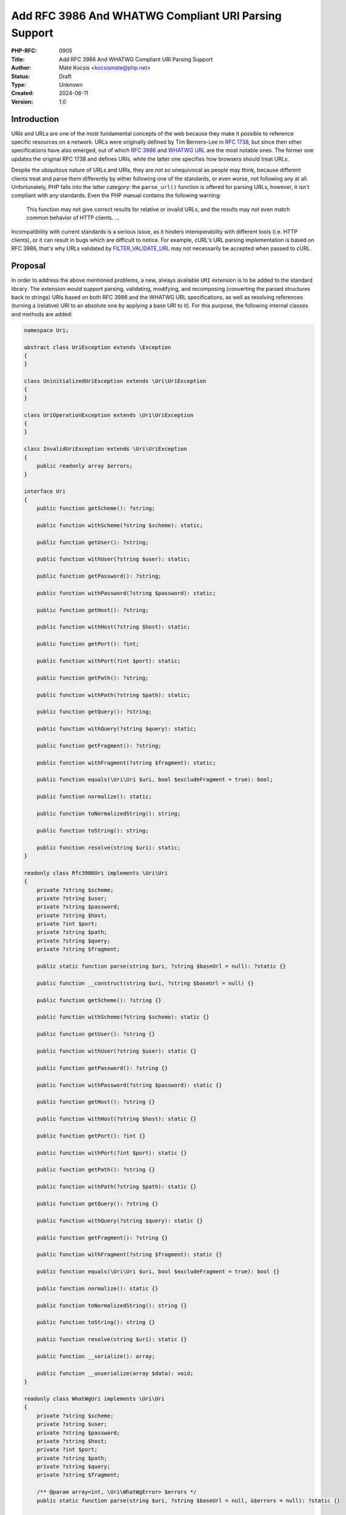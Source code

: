 Add RFC 3986 And WHATWG Compliant URI Parsing Support
=====================================================

:PHP-RFC: 0905
:Title: Add RFC 3986 And WHATWG Compliant URI Parsing Support
:Author: Máté Kocsis <kocsismate@php.net>
:Status: Draft
:Type: Unknown
:Created: 2024-06-11
:Version: 1.0

Introduction
------------

URIs and URLs are one of the most fundamental concepts of the web
because they make it possible to reference specific resources on a
network. URLs were originally defined by Tim Berners-Lee in `RFC
1738 <https://datatracker.ietf.org/doc/html/rfc1738>`__, but since then
other specifications have also emerged, out of which `RFC
3986 <https://datatracker.ietf.org/doc/html/rfc3986>`__ and `WHATWG
URL <https://url.spec.whatwg.org/#title>`__ are the most notable ones.
The former one updates the original RFC 1738 and defines URIs, while the
latter one specifies how browsers should treat URLs.

Despite the ubiquitous nature of URLs and URIs, they are not so
unequivocal as people may think, because different clients treat and
parse them differently by either following one of the standards, or even
worse, not following any at all. Unfortunately, PHP falls into the
latter category: the ``parse_url()`` function is offered for parsing
URLs, however, it isn't compliant with any standards. Even the PHP
manual contains the following warning:

    This function may not give correct results for relative or invalid
    URLs, and the results may not even match common behavior of HTTP
    clients. ...

Incompatibility with current standards is a serious issue, as it hinders
interoperability with different tools (i.e. HTTP clients), or it can
result in bugs which are difficult to notice. For example, cURL's URL
parsing implementation is based on RFC 3986, that's why URLs validated
by
`FILTER_VALIDATE_URL <https://www.php.net/manual/en/filter.constants.php#constant.filter-validate-url>`__
may not necessarily be accepted when passed to cURL.

Proposal
--------

In order to address the above mentioned problems, a new, always
available ``URI`` extension is to be added to the standard library. The
extension would support parsing, validating, modifying, and recomposing
(converting the parsed structures back to strings) URIs based on both
RFC 3986 and the WHATWG URL specifications, as well as resolving
references (turning a (relative) URI to an absolute one by applying a
base URI to it). For this purpose, the following internal classes and
methods are added:

.. code:: php

   namespace Uri;

   abstract class UriException extends \Exception
   {
   }

   class UninitializedUriException extends \Uri\UriException
   {
   }

   class UriOperationException extends \Uri\UriException
   {
   }

   class InvalidUriException extends \Uri\UriException
   {
       public readonly array $errors;
   }

   interface Uri
   {
       public function getScheme(): ?string;

       public function withScheme(?string $scheme): static;

       public function getUser(): ?string;

       public function withUser(?string $user): static;

       public function getPassword(): ?string;

       public function withPassword(?string $password): static;

       public function getHost(): ?string;

       public function withHost(?string $host): static;

       public function getPort(): ?int;

       public function withPort(?int $port): static;

       public function getPath(): ?string;

       public function withPath(?string $path): static;

       public function getQuery(): ?string;

       public function withQuery(?string $query): static;

       public function getFragment(): ?string;

       public function withFragment(?string $fragment): static;

       public function equals(\Uri\Uri $uri, bool $excludeFragment = true): bool;

       public function normalize(): static;

       public function toNormalizedString(): string;

       public function toString(): string;

       public function resolve(string $uri): static;
   }

   readonly class Rfc3986Uri implements \Uri\Uri
   {
       private ?string $scheme;
       private ?string $user;
       private ?string $password;
       private ?string $host;
       private ?int $port;
       private ?string $path;
       private ?string $query;
       private ?string $fragment;

       public static function parse(string $uri, ?string $baseUrl = null): ?static {}

       public function __construct(string $uri, ?string $baseUrl = null) {}

       public function getScheme(): ?string {}

       public function withScheme(?string $scheme): static {}

       public function getUser(): ?string {}

       public function withUser(?string $user): static {}

       public function getPassword(): ?string {}

       public function withPassword(?string $password): static {}

       public function getHost(): ?string {}

       public function withHost(?string $host): static {}

       public function getPort(): ?int {}

       public function withPort(?int $port): static {}

       public function getPath(): ?string {}

       public function withPath(?string $path): static {}

       public function getQuery(): ?string {}

       public function withQuery(?string $query): static {}

       public function getFragment(): ?string {}

       public function withFragment(?string $fragment): static {}

       public function equals(\Uri\Uri $uri, bool $excludeFragment = true): bool {}
       
       public function normalize(): static {}

       public function toNormalizedString(): string {}

       public function toString(): string {}

       public function resolve(string $uri): static {}

       public function __serialize(): array;

       public function __unserialize(array $data): void;
   }

   readonly class WhatWgUri implements \Uri\Uri
   {
       private ?string $scheme;
       private ?string $user;
       private ?string $password;
       private ?string $host;
       private ?int $port;
       private ?string $path;
       private ?string $query;
       private ?string $fragment;

       /** @param array<int, \Uri\WhatWgError> $errors */
       public static function parse(string $uri, ?string $baseUrl = null, &$errors = null): ?static {}

       /** @param array<int, \Uri\WhatWgError> $softErrors */
       public function __construct(string $uri, ?string $baseUrl = null, &$softErrors = null) {}
       
       public function getScheme(): ?string {}

       public function withScheme(?string $scheme): static {}

       public function getUser(): ?string {}

       public function withUser(?string $user): static {}

       public function getPassword(): ?string {}

       public function withPassword(?string $password): static {}

       public function getHost(): ?string {}

       public function withHost(?string $host): static {}

       public function getPort(): ?int {}

       public function withPort(?int $port): static {}

       public function getPath(): ?string {}

       public function withPath(?string $path): static {}

       public function getQuery(): ?string {}

       public function withQuery(?string $query): static {}

       public function getFragment(): ?string {}

       public function withFragment(?string $fragment): static {}

       public function equals(\Uri\Uri $uri, bool $excludeFragment = true): bool {}

       public function normalize(): static {}

       public function toNormalizedString(): string {}

       public function toString(): string {}

       public function resolve(string $uri): static {}

       public function __serialize(): array {}

       public function __unserialize(array $data): void {}
   }

   enum WhatWgErrorType: int {
       case DomainToAscii = 0;
       case DomainToUnicode = 1;
       case DomainInvalidCodePoint = 2;
       case HostInvalidCodePoint = 3;
       case Ipv4EmptyPart = 4;
       case Ipv4TooManyParts = 5;
       case Ipv4NonNumericPart = 6;
       case Ipv4NonDecimalPart = 7;
       case Ipv4OutOfRangePart = 8;
       case Ipv6Unclosed = 9;
       case Ipv6InvalidCompression = 10;
       case Ipv6TooManyPieces = 11;
       case Ipv6MultipleCompression = 12;
       case Ipv6InvalidCodePoint = 13;
       case Ipv6TooFewPieces = 14;
       case Ipv4InIpv6TooManyPieces = 15;
       case Ipv4InIpv6InvalidCodePoint = 16;
       case Ipv4InIpv6OutOfRangePart = 17;
       case Ipv4InIpv6TooFewParts = 18;
       case InvalidUrlUnit = 19;
       case SpecialSchemeMissingFollowingSolidus = 20;
       case MissingSchemeNonRelativeUrl = 21;
       case InvalidReverseSoldius = 22;
       case InvalidCredentials = 23;
       case HostMissing = 24;
       case PortOfOfRange = 25;
       case PortInvalid = 26;
       case FileInvalidWindowsDriveLetter = 27;
       case FileInvalidWindowsDriveLetterHost = 28;
   }

   readonly class WhatWgError
   {
       public string $context;
       public \Uri\WhatWgErrorType $type;

       public function __construct(string $context, \Uri\WhatWgErrorType $type) {}
   }

API Design
----------

First and foremost, the new URI parsing API contains a ``Uri\Uri``
interface which is implemented by two classes, ``Uri\Rfc3986Uri`` and
``Uri\WhatWgUri``, representing RFC 3986 and WHATWG URIs, respectively.
Having separate classes for the two standards makes it possible to
indicate explicit intent at the type level that one specific standard is
required. Actually, it may cause a security vulnerability to have wrong
assumptions about the origin of a URI, as Daniel Stenberg (author of
cURL) writes `in one of his blog
posts <https://daniel.haxx.se/blog/2022/01/10/dont-mix-url-parsers/>`__.
That's why it's generally recommended to rely on one of the concrete URI
implementations rather than the ``Uri\Uri`` interface itself for
security-sensitive applications. In security-insensitive cases,
``Uri\Uri`` interface comes handy to be able to reference all URI
implementations with the same type without having to list the accepted
classes in a union type.

Both built-in URI implementations support instantiation via two methods:

-  the constructor: It expects a required URI and an optional base URI
   parameter in order to support `reference
   resolution <http://tools.ietf.org/html/rfc3986#section-5>`__. In case
   of an invalid URI, a ``Uri\InvalidUriException`` is thrown.
-  a ``parse()`` factory method: It expects the same parameters as the
   constructor does, but in case of an invalid URI, ``null`` is returned
   instead of throwing an exception. Using this method is recommended
   for validating URIs and/or parsing URIs from untrusted input.

.. code:: php

   $uri = new Uri\Rfc3986Uri("https://example.com"); // An RFC 3986 URI instance is created
   $uri = Uri\Rfc3986Uri::parse("https://example.com"); // An RFC 3986 URI instance is created

   $uri = new Uri\Rfc3986Uri("invalid uri"); // A Uri/InvalidUriException is thrown
   $uri = Uri\Rfc3986Uri::parse("invalid uri"); // null is returned in case of an invalid URI

   $uri = new Uri\WhatWgUri("https://example.com"); // A WHATWG URL instance is created
   $uri = Uri\WhatWgUri::parse("https://example.com"); // A WHATWG URL instance is created

   $uri = new Uri\Rfc3986Uri("invalid uri"); // A Uri/InvalidUriException is thrown
   $uri = Uri\Rfc3986Uri::parse("invalid uri", $errors); // null is returned, and an array of WhatWgError objects are passed by reference to $errors

The two built-in ``Uri\Uri`` implementations are
`readonly </rfc/readonly_classes>`__, and they have a respective private
`virtual property </rfc/property-hooks>`__ for each URI component. These
URI components can be retrieved via getters, and immutable modification
is possible via "wither" methods. While `property
hooks </rfc/property-hooks>`__ and/or `asymmetric
visibility </rfc/asymmetric-visibility-v2>`__ would make it possible to
get rid of the getters, the position of this RFC is to still go with
regular ``get*()`` method calls as the conservative option, consistent
with other internal interfaces. Hooked properties could be declared in
interfaces, but since readonly properties are not supported, this
possibility was rejected: the author of this RFC believes that it's more
important to guarantee the immutability of URI implementations than to
optimize performance via eliminating (getter) method calls.

.. code:: php

   $uri1 = new Uri\Rfc3986Uri("https://example.com");
   $uri2 = $uri->withHost("test.com");

   echo $uri1->getHost();                            // example.com
   echo $uri2->getHost();                            // test.com

Besides accessors, ``Uri\Uri`` contains a ``toString()`` method too.
This can be used for recomposing the URI components back to a string.
Why such a method is necessary at all? It's because the recomposition
process doesn't necessarily simply return the input URI, but it applies
some modifications to it. The WHATWG standard specifically mandates the
usage of quite some transformations (i.e. removal of extraneous ``/``
characters in the scheme, lowercasing some URI components, application
of IDNA encoding). While some of the transformations are also required
by default for RFC 3986, they are less frequent than for WHATWG.

.. code:: php

   $uri = new Uri\WhatWgUri("https://////example.com");

   echo $uri->toString();                         // https://example.com

The attentive reader may have noticed that the examples used
``toString()`` instead of ``__toString()``. This is a deliberate design
decision not to add a ``__toString()`` method to the interface and its
implementations, as doing so would cause incorrect results when using
equality comparison (``==``). Given the following example:

.. code:: php

   $uri = new Uri\WhatWgUri("https://example.com");

   var_dump($uri == 'HTTPS://example.com');

The output would be ``bool(false)`` if ``Uri\WhatWgUri`` contained a
``__toString()`` method, because of the ``$uri`` object being
automatically converted to its string representation
(``https://example.com``) which is then compared against
``HTTPS://example.com``. However, as we will see in the next paragraphs,
the two URIs should be indeed equal, as the result of normalization.
Furthermore, equality of URIs usually disregards the fragment component,
thus a ``https://example.com#foo`` URI would also yield a false positive
result in the example.

As mentioned above, RFC 3986 has the notion of
`normalization <https://datatracker.ietf.org/doc/html/rfc3986#section-6.2.2>`__,
which is an optional process for canonizing different URIs identifying
the same resource to the same URI. Therefore URI implementations may
support normalization via the ``normalize()`` method. E.g. the
``https:///////EXAMPLE.com`` and the ``HTTPS://example.com/`` URIs
identify the same resource, so implementations may normalize both of
them to ``https://example.com``. If an implementation supports this
process, it should apply some kind of normalization technique on the URI
(i.e. case normalization, percent-encoding, normalization etc.) and
return a new instance, otherwise the current, unmodified object can be
returned. The ``toNormalizedString()`` method is a shorthand for
``$uri->normalize()->toString()``, and it's useful when one needs the
normalized string representation, but the URI components themselves
don't have to be modified.

.. code:: php

   // Uri\Rfc3986Uri supports normalization
   $uri = new Uri\Rfc3986Uri("https://EXAMPLE.COM/foo/../bar");

   echo $uri->toString();                          // https://EXAMPLE.COM/foo/../bar"
   echo $uri->normalize()->toString();             // https://example.com/bar
   echo $uri->toNormalizedString();                // https://example.com/bar

   // Uri\WhatWgUri normalizes the URI by default, therefore normalize() doesn't change anything
   $uri = new Uri\WhatWgUri("https://EXAMPLE.COM/foo/../bar");

   echo $uri->toString();                          // https://example.com/bar
   echo $uri->normalize()->toString();             // https://example.com/bar
   echo $uri->toNormalizedString();                // https://example.com/bar

Normalization is especially important when it comes to comparing URIs
because it reduces the likelihood of false positive results, since URI
comparison is based on checking whether the URIs represent the same
resources. The ``Uri::equals()`` method can be used for comparing URIs.
First, this method checks whether the called object and the URI instance
received in the argument list has any parent-child relation, since it
doesn't make sense to compare URIs of different standards. Then it
normalizes and recomposes the URI represented by the object and the URI
received in the argument list to a string, and checks whether the two
strings match. By default, the fragment component is disregarded.

.. code:: php

   // A URI equals to another URI of the same standard that has the same string representation after normalization
   new Uri\Rfc3986Uri("https://example.COM")->equals(new Uri\Rfc3986Uri("https://EXAMPLE.COM")));  // true

   // A URI doesn't equal to another URI of a different standard even though they have the same string representation
   new Uri\Rfc3986Uri("https://example.com/")->equals(new Uri\WhatWgUri("https://example.com/"));  // false

It should be noted that the ``equals()`` method only accepts an
``Uri\Uri`` instance, while it could also accept string URIs. It was a
deliberate decision not to allow such arguments, because it would be
unclear how the comparison works in this case: Should the passed in
string be also normalized, or exact string match should be performed?
Would the passed in URI string be parsed based on the same standard as
the callee object? These are the questions which don't have to be
answered when only the ``Uri\Uri`` parameter type is supported.

These pressing questions - combined with the fact that the construct is
not supported in userland - led us not to overload the equality
operator.

Last but not least, URIs support a ``resolve()`` method that is able to
resolve potentially relative URIs with the current object as the base
URI:

.. code:: php

   $uri = new Uri\Rfc3986Uri("https://example.com");

   echo $uri->resolve("/foo")->toString();        //  https://example.com/foo

This is a shorthand for
``new get_class($uri)("/foo", $base->toString())``.

How special characters are handled?
-----------------------------------

Encoding and decoding special characters is a crucial aspect of URI
parsing. For this purpose, both RFC 3986 and WHATWG use
`percent-encoding <https://en.wikipedia.org/wiki/Percent-encoding>`__
(i.e. the ``%`` character is encoded as ``%25``). However, the two
standards differ significantly in this regard:

RFC 3986 defines that "URIs that differ in the replacement of an
unreserved character with its corresponding percent-encoded US-ASCII
octet are equivalent", which means that percent-encoded characters and
their decoded form are equivalent. On the contrary, WHATWG defines URL
equivalence by the equality of the serialized URLs, and never decodes
percent-encoded characters, except in the host. This implies that
percent-encoded characters are not equivalent to their decoded form
(except in the host).

The difference between RFC 3986 and WHATWG comes from the fact that the
point of view of a maintainer of the WHATWG specification is that
`webservers may legitimately choose to consider encoded and decoded
paths distinct, and a standard cannot force them not to do
so <https://github.com/whatwg/url/issues/606#issuecomment-926395864>`__.
This is a substantial BC break compared to RFC 3986, and it is actually
a source of confusion among users of the WHATWG specification based on
the large number of tickets related to this question.

For us, the biggest question is how a common interface can be designed
in spite of this difference? Before trying to answer the question, it
would be important to know some of the main use-cases of an URI
abstraction:

-  HTTP routers: They need the decoded representation of some HTTP
   components (i.e. path)
-  HTTP clients: They use URIs as-is for sending requests, but they have
   some special use-cases (i.e. `cookie
   handling <https://docs.guzzlephp.org/en/stable/quickstart.html#cookies>`__)
   when a decoded URI component representation may be necessary for them
-  SAML login: The service provider should do the least amount of
   processing of the login URL of the identity provider in order not to
   break the SAML signature
-  HTTP cache implementations: It's `best to use a normalized
   URI <https://github.com/symfony/symfony/blob/0a9eb28d2b41ce3dca0c38f7a7524ab6678a3d57/src/Symfony/Component/HttpKernel/HttpCache/Store.php#L421>`__
   in order not to store the same cache item for multiple URIs

As it can be seen based on just a few examples, an URI abstraction has
to support many use-cases, out of which quite some are
security-sensitive. That's why we should carefully evaluate how an URI
interface should access the URI components. The position of this RFC is
that the different use-cases can only be served with multiple accessor
variants.

TBD

Why query parameter manipulation is not supported?
--------------------------------------------------

It would be very useful for an URI implementation to support direct
query parameter manipulation. Actually, the WHATWG URL specification
contains a
`URLSearchParams <https://url.spec.whatwg.org/#urlsearchparams>`__
interface that could be used for the purpose. However, the position of
this RFC is not to include this interface **yet** `for the following
reasons <https://externals.io/message/123997#124077>`__:

-  Query string parsing is a fuzzy area, since there is no established
   rules how to parse query strings
-  The ``URLSearchParams`` interface doesn't follow either RFC 1738, or
   RFC 3986
-  The already large scope of the RFC would increase even more

For all these reasons, the topic of query parameter manipulation should
be discussed as a followup to the current RFC.

Relation to PSR-7
-----------------

`PSR-7
UriInterface <https://www.php-fig.org/psr/psr-7/#35-psrhttpmessageuriinterface>`__
is currently the de-facto interface for representing URIs in userland.
That's why it seems a good candidate for adoption at the first glance.
However, the current RFC does not purse this mainly for the following
reasons:

-  PSR-7 strictly follows the RFC 3986 standard, and therefore only has
   a notion of
   `"userinfo" <https://datatracker.ietf.org/doc/html/rfc3986#section-3.2.1>`__,
   rather than `"user" and
   "password" <https://url.spec.whatwg.org/#url-representation>`__ which
   is used by the WHATWG specification.
-  PSR-7's ``UriInterface`` have non-nullable method return types except
   for ``UriInterface::getPort()`` whereas WHATWG specifically allows
   ``null`` values.

Parser Library Choice
---------------------

Adding a WHATWG compliant URL parser to the standard library `was
originally attempted in
2023 <https://github.com/php/php-src/pull/11315>`__. The implementation
used `ADA URL parser <https://www.ada-url.com>`__ as its parser backend
which is known for its ultimate performance. At last, the proof of
concept was abandoned due to some technical limitations that weren't
possible to resolve.

Specifically, ADA is written in C++, and requires a compiler supporting
C++17 at least. Despite the fact that it has a C wrapper, its tight
compiler requirements would make it unprecedented, and practically
impossible to add the ``URI`` extension to PHP as a required extension,
because PHP has never had a C++ compiler dependency for the always
enabled extensions, only optional extensions (like ``Intl``) can be
written in C++.

The firm position of this RFC is that an URL parser extension should
always be available, therefore a different parser backend written in
pure C should be found. Fortunately, Niels Dossche proposed `PHP RFC:
DOM HTML5 parsing and serialization </rfc/domdocument_html5_parser>`__
not long after the experiment with ADA, and his work required bundling
parts of the `Lexbor <https://lexbor.com/>`__ browser engine. This
library is written in C, and coincidentally contains a WHATWG compliant
URL parsing submodule, therefore it makes it suitable to be used as the
library of choice.

For parsing URIs according to RFC 3986, the
`URIParser <https://github.com/uriparser/uriparser/>`__ library was
chosen. It is a lightweight and fast C library with no dependencies. It
uses the "new BSD license" which is compatible with the current PHP
license as well as the `PHP License Update
RFC <https://wiki.php.net/rfc/php_license_update>`__.

Plugability
-----------

The capability provided by ``parse_url()`` is used for multiple purposes
in the internal PHP source:

-  ``SoapClient::_doRequest()``: parsing the ``$location`` parameter as
   well as the value of the ``Location`` header
-  FTP/FTPS stream wrapper: ``parse_url()`` is used for connecting to an
   URL, renaming a file, following the ``Location`` header
-  ``FILTER_VALIDATE_URL``: validating URLs
-  SSL/TLS socket communication: parsing the target URL
-  GET/POST session: accepting the session ID from the query string,
   manipulating the output URL to automatically include the session ID
   (`Deprecate GET/POST sessions
   RFC </rfc/deprecate-get-post-sessions>`__

It would cause inconsistency and a security vulnerability if parsing of
URIs based on the two specifications referred above were supported in
userland, but the legacy ``parse_url()`` based behavior was kept
internally without the possibility to use the new API. That's why the
current RFC was designed with plugability in mind.

Specifically, supported parser backends would have to be registered by
using a similar method how `password hashing algorithms are
registered <https://wiki.php.net/rfc/password_registry>`__. On one hand,
this approach makes it possible for 3rd party extensions to leverage URI
parser backends other than the built-in ones (i.e. support for ADA URL
could also be added). But more importantly, an internal "interface" for
parsing and handling URIs is defined this way so that it now becomes
possible to configure the used backend for each use-case. Please note
that URI parser backend registration is only supported for internal
code: registering custom user-land implementations is not possible for
now, mainly in order to prevent a possible new attack surface.

While it would sound natural to add a php.ini configuration option to
configure the used parser backend globally, this option was rejected
during the discussion period of the RFC because it would result in
unsafe code that is controlled by global state: since any invoked piece
of code can change the used parser backend, one should always check the
current value of the config option before parsing URIs (and in case of
libraries, the original option should also be reset after usage).
Instead, the RFC proposes to add the following configuration options
that only affect a single use-case:

-  ``SoapClient::_doRequest()``: a new optional ``$uriParserClass``
   parameter is added accepting ``string`` or ``null`` arguments.
   ``Null`` represents the original (``parse_url()``) based method,
   while the new backends will be used when passing either
   ``Uri\Rfc3986Uri::class`` or ``Uri\WhatWgUri::class``.
-  FTP/FTPS stream wrapper: a new ``uri_parser_class`` stream context
   option is added
-  ``FILTER_VALIDATE_URL``: ``filter_*`` functions can be configured by
   passing a ``uri_parser_class`` key to the ``$options`` array
-  SSL/TLS socket communication: a new ``uri_parser_class`` stream
   context option is added
-  GET/POST session: since this feature is deprecated by (`Deprecate
   GET/POST sessions RFC </rfc/deprecate-get-post-sessions>`__, no
   configuration is added.

There are certain file-handling functions that can already accept URIs
as strings: these include ``file_get_contents()``, ``file()``,
``fopen()``. As per the current proposal, the URI parser can be supplied
in the ``$context`` parameter to these functions, but this approach is
somewhat tedious, especially if the URI already had to be parsed
previously (i.e. for validation purposes). Let's consider the following
example:

.. code:: php

   $url = $_GET['url'];
   validate_url($url);

   $context = stream_context_create([
       "uri_parser_class" => \Uri\Rfc3986,
   ]);
   $contents = file_get_contents($url, context: $context);

However, there are other much more convenient approaches, but the
current RFC still goes with the current, less ergonomic one, as going
either way would need more discussion, and a scope creep. The
improvement possibilities include passing ``Uri\Uri`` instances to the
functions in question, or converting URIs to streams based on `Java's
example <https://docs.oracle.com/en/java/javase/21/docs/api/java.base/java/net/URL.html#openStream()>`__.

Performance Considerations
--------------------------

The implementation of ``parse_url()`` is optimized for performance. This
also means that it doesn't deal with validation properly and disregards
some edge cases. A fully standard compliant parser will generally be
slower than ``parse_url()``, because it has to execute more code.
Fortunately, this overhead is usually minimal thanks to the huge efforts
of the maintainers of the Lexbor and the uriparser libraries.

According to the rough benchmarks, the following results were measured:

Time of parsing of a basic URL (1000 times)
~~~~~~~~~~~~~~~~~~~~~~~~~~~~~~~~~~~~~~~~~~~

-  ``parse_url()``: ``0.000208 sec``
-  ``Uri\Rfc3986Uri``: ``0.000311 sec``
-  ``Uri\WhatWgUri``: ``0.000387 sec``

Time of parsing of a complex URL (1000 times)
~~~~~~~~~~~~~~~~~~~~~~~~~~~~~~~~~~~~~~~~~~~~~

-  ``parse_url()``: ``0.000962``
-  ``Uri\Rfc3986Uri``: ``0.000911 sec``
-  ``Uri\WhatWgUri``: ``0.000962 sec``

Examples in Other Languages
---------------------------

Go
~~

Even though Go's standard library ships with a ``net/url`` package
containing a ``url.Parse()`` function along with some utility functions,
unfortunately it's not highlighted in the documentation which standard
it conforms to. However, it's not very promising that the manual
mentions the following sentence:

    Trying to parse a hostname and path without a scheme is invalid but
    may not necessarily return an error, due to parsing ambiguities.

Java
~~~~

In Java, a
`URL <https://docs.oracle.com/en/java/javase/22/docs/api/java.base/java/net/URL.html>`__
class has been available from the beginning. Unfortunately, it's unclear
whether it adheres to any URL standards. Speaking about its design,
``URL`` itself is immutable, and somewhat peculiarly, it contains some
methods which can open a connection to the URL, or get its content.

Since Java 20, all of the ``URL`` constructors are deprecated in favor
of using ``URI.toURL()``. The
`URI <https://docs.oracle.com/en/java/javase/22/docs/api/java.base/java/net/URI.html>`__
class conforms to `RFC
2396 <https://datatracker.ietf.org/doc/html/rfc2396>`__ standard.

NodeJS
~~~~~~

NodeJS recently added support for a decent WHATWG URL compliant `URL
parser <https://nodejs.org/api/url.html#the-whatwg-url-api>`__, built on
top of the ADA URL parser project.

Python
~~~~~~

Python also comes with built-in support for parsing URLs, made available
by the
`urllib.parse.urlparse <https://docs.python.org/3/library/urllib.parse.html#urllib.parse.urlparse>`__
and
`urllib.parse.urlsplit <https://docs.python.org/3/library/urllib.parse.html#urllib.parse.urlsplit>`__
functions. According to the documentation, "these functions incorporate
some aspects of both [the WHATWG URL and the RFC 3986 specifications],
but cannot be claimed compliant with either".

Backward Incompatible Changes
-----------------------------

None.

Proposed PHP Version(s)
-----------------------

The next minor PHP version (either PHP 8.5 or 9.0, whichever comes
first).

RFC Impact
----------

To SAPIs
~~~~~~~~

SAPIs should adopt the new internal API for parsing URIs instead of
using the existing ``php_url_parse*()`` API. Additionally, they should
add support for configuring the URI parsing backend.

To Existing Extensions
~~~~~~~~~~~~~~~~~~~~~~

Extensions should adopt the new internal API for parsing URIs instead of
using the existing ``php_url_parse*()`` API. Additionally, they should
add support for configuring the URI parsing backend.

To Opcache
~~~~~~~~~~

None.

Future Scope
------------

-  Support for new parser backends so that other libraries (like `Ada
   URL <https://www.ada-url.com/>`__, or
   `cURL <https://curl.se/libcurl/c/libcurl-url.html>`__) could also be
   used in addition to uriparser and Lexbor.
-  Support for an abstraction for manipulating query parameters, like
   `URLSearchParams <https://url.spec.whatwg.org/#urlsearchparams>`__
   defined by WHATWG
-  The ``parse_url()`` function can be deprecated at some distant point
   of time

References
----------

Discussion thread: https://externals.io/message/123997

Vote
----

The vote requires 2/3 majority in order to be accepted.

Question: Add the RFC 3986 and the WHATWG compliant URI API described above?
~~~~~~~~~~~~~~~~~~~~~~~~~~~~~~~~~~~~~~~~~~~~~~~~~~~~~~~~~~~~~~~~~~~~~~~~~~~~

Voting Choices
^^^^^^^^^^^^^^

-  yes
-  no

Additional Metadata
-------------------

:Implementation: https://github.com/php/php-src/pull/14461
:Original Authors: Máté Kocsis, kocsismate@php.net
:Original Status: Under Discussion
:Slug: url_parsing_api
:Wiki URL: https://wiki.php.net/rfc/url_parsing_api
